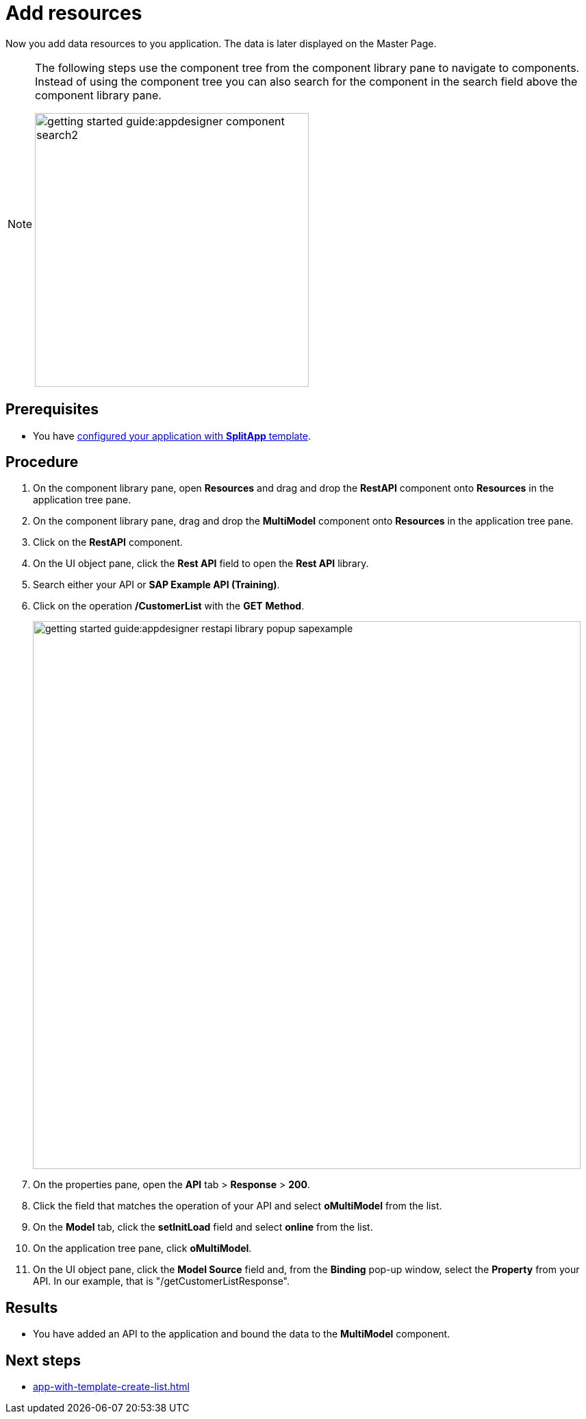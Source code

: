 = Add resources

Now you add data resources to you application. The data is later displayed on the Master Page.

//Helle@Helle: partials
[NOTE]
====
The following steps use the component tree from the component library pane to navigate to components. Instead of using the component tree you can also search for the component in the search field above the component library pane.

image::getting-started-guide:appdesigner-component-search2.png[width=400]

====

== Prerequisites

* You have xref:app-with-template-configure-splitapp.adoc[configured your application with *SplitApp* template].

== Procedure

. On the component library pane, open *Resources* and drag and drop the *RestAPI* component onto *Resources* in the application tree pane.
. On the component library pane, drag and drop the *MultiModel* component onto *Resources* in the application tree pane.
. Click on the *RestAPI* component.
. On the UI object pane, click the *Rest API* field to open the *Rest API* library.
. Search either your API or *SAP Example API (Training)*.
. Click on the operation */CustomerList* with the *GET* *Method*.
+
image::getting-started-guide:appdesigner-restapi-library-popup-sapexample.png[width=800]
+
. On the properties pane, open the *API* tab > *Response* > *200*.
. Click the field that matches the operation of your API and select *oMultiModel* from the list.
. On the *Model* tab, click the *setInitLoad* field and select *online* from the list.
. On the application tree pane, click *oMultiModel*.
. On the UI object pane, click the *Model Source* field and, from the *Binding* pop-up window, select the *Property* from your API.
In our example, that is "/getCustomerListResponse".

== Results

* You have added an API to the application and bound the data to the *MultiModel* component.

== Next steps

* xref:app-with-template-create-list.adoc[]